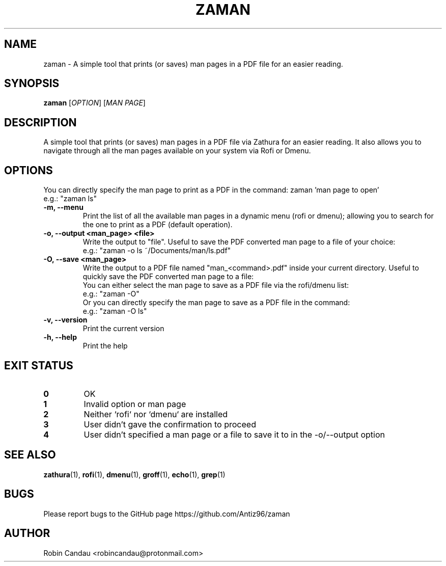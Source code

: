 .TH "ZAMAN" "1" "June 2023" "Zaman 1.2.3" "Zaman Manual"

.SH NAME
zaman \- A simple tool that prints (or saves) man pages in a PDF file for an easier reading.

.SH SYNOPSIS
.B zaman
[\fI\,OPTION\/\fR] [\fI\,MAN PAGE\/\fR]

.SH DESCRIPTION
A simple tool that prints (or saves) man pages in a PDF file via Zathura for an easier reading. It also allows you to navigate through all the man pages available on your system via Rofi or Dmenu.

.SH OPTIONS
.PP
You can directly specify the man page to print as a PDF in the command: zaman 'man page to open'
.br
e.g.: "zaman ls"
.PP

.TP 
.B \-m, \-\-menu
Print the list of all the available man pages in a dynamic menu (rofi or dmenu); allowing you to search for the one to print as a PDF (default operation).

.TP
.B \-o, \-\-output <man_page> <file>
Write the output to "file". Useful to save the PDF converted man page to a file of your choice:
.br
e.g.: "zaman -o ls ~/Documents/man/ls.pdf"

.TP
.B \-O, \-\-save <man_page>
Write the output to a PDF file named "man_<command>.pdf" inside your current directory. Useful to quickly save the PDF converted man page to a file:
.br
You can either select the man page to save as a PDF file via the rofi/dmenu list:
.br
e.g.: "zaman -O"
.br
Or you can directly specify the man page to save as a PDF file in the command:
.br
e.g.: "zaman -O ls"

.TP
.B \-v, \-\-version
Print the current version

.TP
.B \-h, \-\-help
Print the help

.SH EXIT STATUS
.TP
.B 0
OK

.TP
.B 1
Invalid option or man page

.TP
.B 2
Neither `rofi` nor `dmenu` are installed

.TP
.B 3
User didn't gave the confirmation to proceed

.TP
.B 4
User didn't specified a man page or a file to save it to in the -o/--output option

.SH SEE ALSO
.BR zathura (1),
.BR rofi (1),
.BR dmenu (1),
.BR groff (1),
.BR echo (1),
.BR grep (1)

.SH BUGS
Please report bugs to the GitHub page https://github.com/Antiz96/zaman

.SH AUTHOR
Robin Candau <robincandau@protonmail.com>
